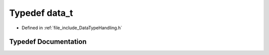 .. _exhale_typedef_DataTypeHandling_8h_1ae08b1e8a0b68c4dd03930dcb7eee61c6:

Typedef data_t
==============

- Defined in :ref:`file_include_DataTypeHandling.h`


Typedef Documentation
---------------------


.. doxygentypedef:: data_t
